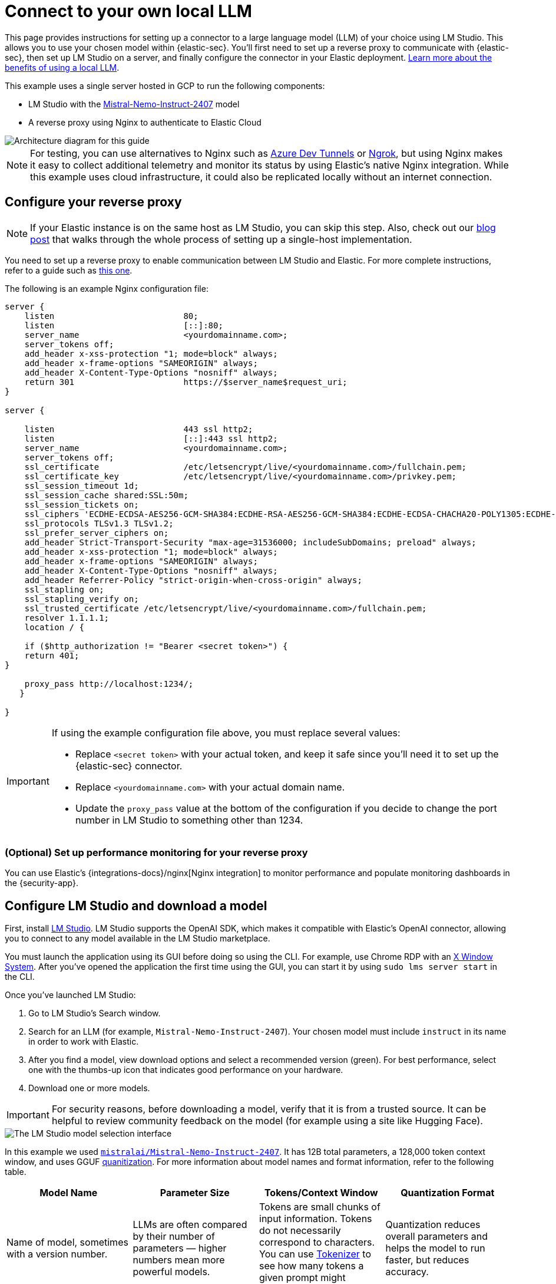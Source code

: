 [[connect-to-byo-llm]]
= Connect to your own local LLM

:frontmatter-description: Set up a connector to LM Studio so you can use a local model with AI Assistant.
:frontmatter-tags-products: [security]
:frontmatter-tags-content-type: [guide]
:frontmatter-tags-user-goals: [get-started]

This page provides instructions for setting up a connector to a large language model (LLM) of your choice using LM Studio. This allows you to use your chosen model within {elastic-sec}. You'll first need to set up a reverse proxy to communicate with {elastic-sec}, then set up LM Studio on a server, and finally configure the connector in your Elastic deployment. https://www.elastic.co/blog/ai-assistant-locally-hosted-models[Learn more about the benefits of using a local LLM].

This example uses a single server hosted in GCP to run the following components:

* LM Studio with the https://huggingface.co/mistralai/Mistral-Nemo-Instruct-2407[Mistral-Nemo-Instruct-2407] model
* A reverse proxy using Nginx to authenticate to Elastic Cloud

image::images/lms-studio-arch-diagram.png[Architecture diagram for this guide]

NOTE: For testing, you can use alternatives to Nginx such as https://learn.microsoft.com/en-us/azure/developer/dev-tunnels/overview[Azure Dev Tunnels] or https://ngrok.com/[Ngrok], but using Nginx makes it easy to collect additional telemetry and monitor its status by using Elastic's native Nginx integration. While this example uses cloud infrastructure, it could also be replicated locally without an internet connection.

[discrete]
== Configure your reverse proxy

NOTE: If your Elastic instance is on the same host as LM Studio, you can skip this step. Also, check out our https://www.elastic.co/blog/herding-llama-3-1-with-elastic-and-lm-studio[blog post] that walks through the whole process of setting up a single-host implementation.

You need to set up a reverse proxy to enable communication between LM Studio and Elastic. For more complete instructions, refer to a guide such as https://www.digitalocean.com/community/tutorials/how-to-configure-nginx-as-a-reverse-proxy-on-ubuntu-22-04[this one].

The following is an example Nginx configuration file:

[source,txt]
--------------------------------------------------
server {
    listen                          80;
    listen                          [::]:80;
    server_name                     <yourdomainname.com>;
    server_tokens off;
    add_header x-xss-protection "1; mode=block" always;
    add_header x-frame-options "SAMEORIGIN" always;
    add_header X-Content-Type-Options "nosniff" always;
    return 301                      https://$server_name$request_uri;
}

server {

    listen                          443 ssl http2;
    listen                          [::]:443 ssl http2;
    server_name                     <yourdomainname.com>;
    server_tokens off;
    ssl_certificate                 /etc/letsencrypt/live/<yourdomainname.com>/fullchain.pem;
    ssl_certificate_key             /etc/letsencrypt/live/<yourdomainname.com>/privkey.pem;
    ssl_session_timeout 1d;
    ssl_session_cache shared:SSL:50m;
    ssl_session_tickets on;
    ssl_ciphers 'ECDHE-ECDSA-AES256-GCM-SHA384:ECDHE-RSA-AES256-GCM-SHA384:ECDHE-ECDSA-CHACHA20-POLY1305:ECDHE-RSA-CHACHA20-POLY1305:ECDHE-ECDSA-AES128-GCM-SHA256:ECDHE-RSA-AES128-GCM-SHA256';
    ssl_protocols TLSv1.3 TLSv1.2;
    ssl_prefer_server_ciphers on;
    add_header Strict-Transport-Security "max-age=31536000; includeSubDomains; preload" always;
    add_header x-xss-protection "1; mode=block" always;
    add_header x-frame-options "SAMEORIGIN" always;
    add_header X-Content-Type-Options "nosniff" always;
    add_header Referrer-Policy "strict-origin-when-cross-origin" always;
    ssl_stapling on;
    ssl_stapling_verify on;
    ssl_trusted_certificate /etc/letsencrypt/live/<yourdomainname.com>/fullchain.pem;
    resolver 1.1.1.1;
    location / {
          
    if ($http_authorization != "Bearer <secret token>") {
    return 401;
}                            

    proxy_pass http://localhost:1234/;
   }

}
--------------------------------------------------

[IMPORTANT]
====
If using the example configuration file above, you must replace several values:

* Replace `<secret token>` with your actual token, and keep it safe since you'll need it to set up the {elastic-sec} connector.
* Replace `<yourdomainname.com>` with your actual domain name.
* Update the `proxy_pass` value at the bottom of the configuration if you decide to change the port number in LM Studio to something other than 1234.
====

[discrete]
=== (Optional) Set up performance monitoring for your reverse proxy
You can use Elastic's {integrations-docs}/nginx[Nginx integration] to monitor performance and populate monitoring dashboards in the {security-app}.

[discrete]
== Configure LM Studio and download a model

First, install https://lmstudio.ai/[LM Studio]. LM Studio supports the OpenAI SDK, which makes it compatible with Elastic's OpenAI connector, allowing you to connect to any model available in the LM Studio marketplace.

You must launch the application using its GUI before doing so using the CLI. For example, use Chrome RDP with an https://cloud.google.com/architecture/chrome-desktop-remote-on-compute-engine[X Window System]. After you've opened the application the first time using the GUI, you can start it by using `sudo lms server start` in the CLI. 

Once you've launched LM Studio: 

1. Go to LM Studio's Search window.
2. Search for an LLM (for example, `Mistral-Nemo-Instruct-2407`). Your chosen model must include `instruct` in its name in order to work with Elastic.
3. After you find a model, view download options and select a recommended version (green). For best performance, select one with the thumbs-up icon that indicates good performance on your hardware. 
4. Download one or more models.

IMPORTANT: For security reasons, before downloading a model, verify that it is from a trusted source. It can be helpful to review community feedback on the model (for example using a site like Hugging Face).  

image::images/lms-model-select.png[The LM Studio model selection interface]

In this example we used https://huggingface.co/mistralai/Mistral-Nemo-Instruct-2407[`mistralai/Mistral-Nemo-Instruct-2407`]. It has 12B total parameters, a 128,000 token context window, and uses GGUF https://huggingface.co/docs/transformers/main/en/quantization/overview[quanitization]. For more information about model names and format information, refer to the following table.

[cols="1,1,1,1", options="header"]
|===
| Model Name | Parameter Size | Tokens/Context Window | Quantization Format
| Name of model, sometimes with a version number.
| LLMs are often compared by their number of parameters — higher numbers mean more powerful models.
| Tokens are small chunks of input information. Tokens do not necessarily correspond to characters. You can use https://platform.openai.com/tokenizer[Tokenizer] to see how many tokens a given prompt might contain.
| Quantization reduces overall parameters and helps the model to run faster, but reduces accuracy.
| Examples: Llama, Mistral, Phi-3, Falcon.
| The number of parameters is a measure of the size and the complexity of the model. The more parameters a model has, the more data it can process, learn from, generate, and predict.
| The context window defines how much information the model can process at once. If the number of input tokens exceeds this limit, input gets truncated.
| Specific formats for quantization vary, most models now support GPU rather than CPU offloading.
|===

[discrete]
== Load a model in LM Studio 

After downloading a model, load it in LM Studio using the GUI or LM Studio's https://lmstudio.ai/blog/lms[CLI tool].

[discrete]
=== Option 1: load a model using the CLI (Recommended)

It is a best practice to download models from the marketplace using the GUI, and then load or unload them using the CLI. The GUI allows you to search for models, whereas the CLI allows you to use `lms get` to search for models. The CLI provides a good interface for loading and unloading.

Once you've downloaded a model, use the following commands in your CLI:

1. Verify LM Studio is installed: `lms`
2. Check LM Studio's status: `lms status`
3. List all downloaded models: `lms ls`
4. Load a model: `lms load`. 

image::images/lms-cli-welcome.png[The CLI interface during execution of initial LM Studio commands]

After the model loads, you should see a `Model loaded successfully` message in the CLI. 

image::images/lms-studio-model-loaded-msg.png[The CLI message that appears after a model loads]

To verify which model is loaded, use the `lms ps` command.

image::images/lms-ps-command.png[The CLI message that appears after running lms ps]

If your model uses NVIDIA drivers, you can check the GPU performance with the `sudo nvidia-smi` command.

[discrete]
=== Option 2: load a model using the GUI

Refer to the following video to see how to load a model using LM Studio's GUI. You can change the **port** setting, which is referenced in the Nginx configuration file. Note that the **GPU offload** was set to **Max**.

=======
++++
<script type="text/javascript" async src="https://play.vidyard.com/embed/v4.js"></script>
<img
  style="width: 100%; margin: auto; display: block;"
  class="vidyard-player-embed"
  src="https://play.vidyard.com/c4AxH8d9tWMnwNp5J6bcfX.jpg"
  data-uuid="c4AxH8d9tWMnwNp5J6bcfX"
  data-v="4"
  data-type="inline"
/>
</br>
++++
=======

[discrete]
== (Optional) Collect logs using Elastic's Custom Logs integration

You can monitor the performance of the host running LM Studio using Elastic's {integrations-docs}/log[Custom Logs integration]. This can also help with troubleshooting. Note that the default path for LM Studio logs is `/tmp/lmstudio-server-log.txt`, as in the following screenshot:

image::images/lms-custom-logs-config.png[The configuration window for the custom logs integration]

[discrete]
== Configure the connector in your Elastic deployment

Finally, configure the connector:

1. Log in to your Elastic deployment.
2. Find the **Connectors** page in the navigation menu or use the {kibana-ref}/introduction.html#kibana-navigation-search[global search field]. Then click **Create Connector**, and select **OpenAI**. The OpenAI connector enables this use case because LM Studio uses the OpenAI SDK.
3. Name your connector to help keep track of the model version you are using.
4. Under **Select an OpenAI provider**, select **Other (OpenAI Compatible Service)**.
5. Under **URL**, enter the domain name specified in your Nginx configuration file, followed by `/v1/chat/completions`.
6. Under **Default model**, enter `local-model`.
7. Under **API key**, enter the secret token specified in your Nginx configuration file.
8. Click **Save**.

image::images/lms-edit-connector.png[The Edit connector page in the {security-app}, with appropriate values populated]

Setup is now complete. You can use the model you've loaded in LM Studio to power Elastic's generative AI features. You can test a variety of models as you interact with AI Assistant to see what works best without having to update your connector. 

NOTE: While local models work well for <<security-ai-assistant, AI Assistant>>, we recommend you use one of <<security-llm-performance-matrix, these models>> for interacting with <<attack-discovery, Attack discovery>>. As local models become more performant over time, this is likely to change. 
